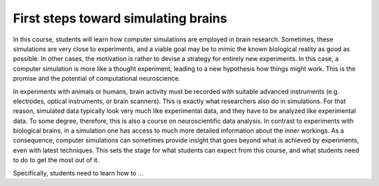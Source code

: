 First steps toward simulating brains
====================================

In this course, students will learn how computer simulations are employed in brain research.
Sometimes, these simulations are very close to experiments, and a viable goal may be to mimic the known biological reality as good as possible.
In other cases, the motivation is rather to devise a strategy for entirely new experiments.
In this case, a computer simulation is more like a thought experiment, leading to a new hypothesis how things might work.
This is the promise and the potential of computational neuroscience.

In experiments with animals or humans, brain activity must be recorded with suitable advanced instruments (e.g. electrodes, optical instruments, or brain scanners).
This is exactly what researchers also do in simulations.
For that reason, simulated data typically look very much like experimental data, and they have to be analyzed like experimental data.
To some degree, therefore, this is also a course on neuroscientific data analysis.
In contrast to experiments with biological brains, in a simulation one has access to much more detailed information about the inner workings.
As a consequence, computer simulations can sometimes provide insight that goes beyond what is achieved by experiments, even with latest techniques.
This sets the stage for what students can expect from this course, and what students need to do to get the most out of it.

Specifically, students need to learn how to ...

.. hlist::
   :columns: 2

   * select a neuron model
   * construct a neuronal network model
   * apply a stimulus to the network
   * record the activity of neurons
   * run a simulation
   * analyze the activity data
   * visualize the results
   * document simulation for the protocol
